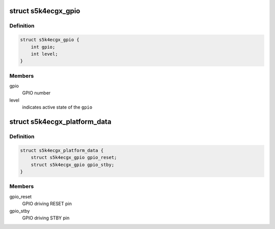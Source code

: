 .. -*- coding: utf-8; mode: rst -*-
.. src-file: include/media/i2c/s5k4ecgx.h

.. _`s5k4ecgx_gpio`:

struct s5k4ecgx_gpio
====================

.. c:type:: struct s5k4ecgx_gpio

    data structure describing a GPIO

.. _`s5k4ecgx_gpio.definition`:

Definition
----------

.. code-block:: c

    struct s5k4ecgx_gpio {
        int gpio;
        int level;
    }

.. _`s5k4ecgx_gpio.members`:

Members
-------

gpio
    GPIO number

level
    indicates active state of the \ ``gpio``\ 

.. _`s5k4ecgx_platform_data`:

struct s5k4ecgx_platform_data
=============================

.. c:type:: struct s5k4ecgx_platform_data

    s5k4ecgx driver platform data

.. _`s5k4ecgx_platform_data.definition`:

Definition
----------

.. code-block:: c

    struct s5k4ecgx_platform_data {
        struct s5k4ecgx_gpio gpio_reset;
        struct s5k4ecgx_gpio gpio_stby;
    }

.. _`s5k4ecgx_platform_data.members`:

Members
-------

gpio_reset
    GPIO driving RESET pin

gpio_stby
    GPIO driving STBY pin

.. This file was automatic generated / don't edit.

